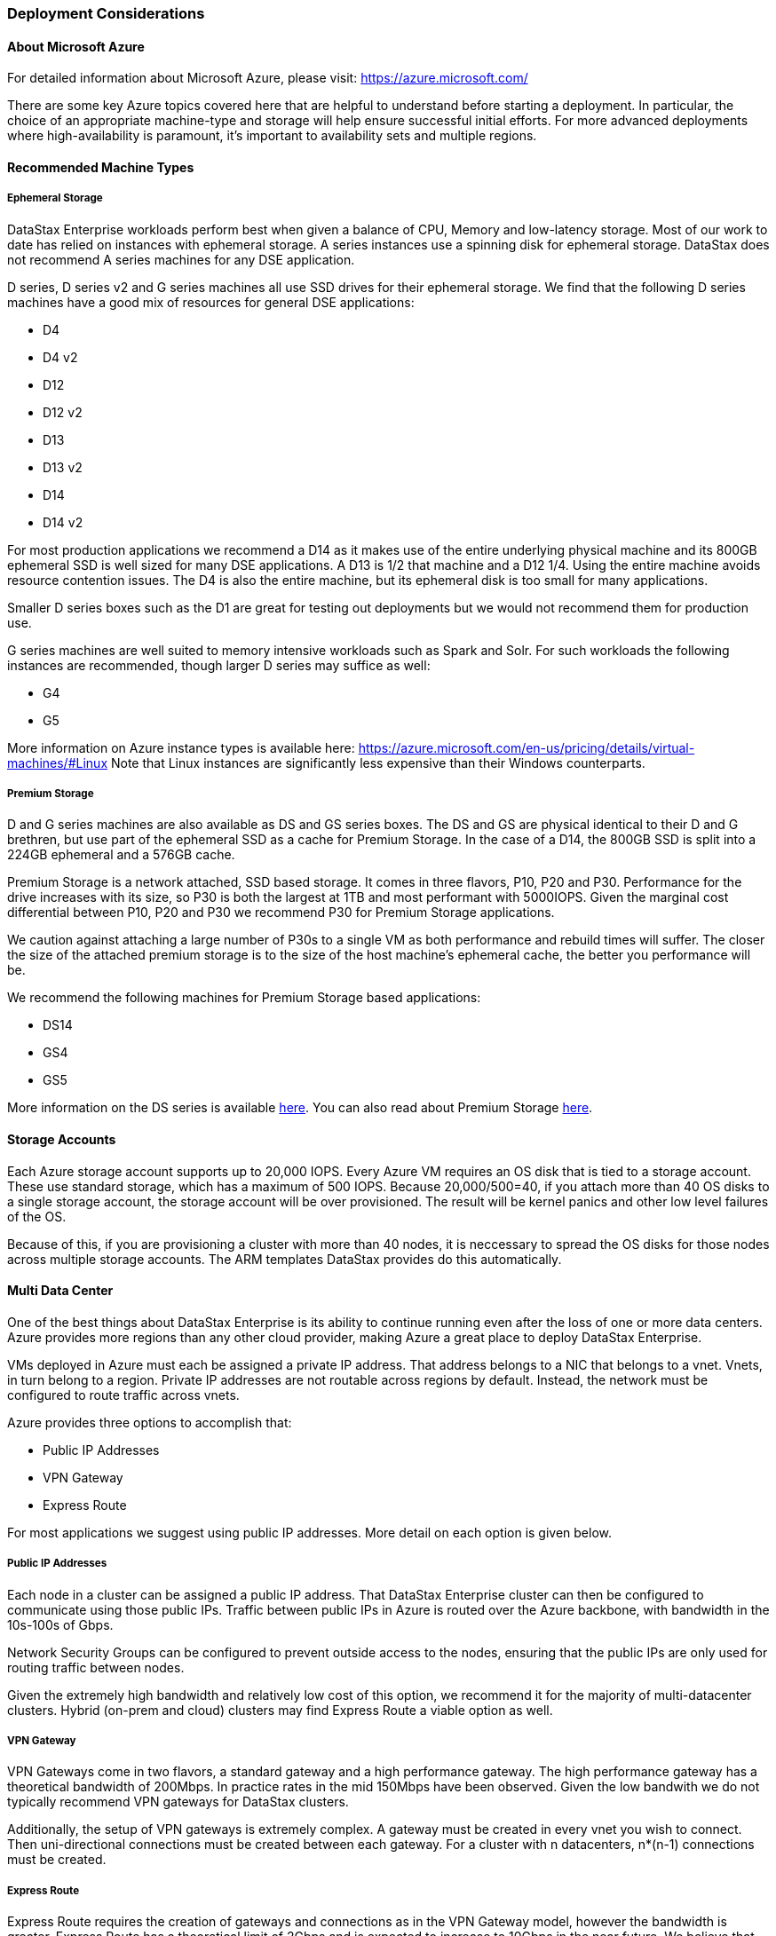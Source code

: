 === Deployment Considerations

==== About Microsoft Azure

For detailed information about Microsoft Azure, please visit: https://azure.microsoft.com/

There are some key Azure topics covered here that are helpful to understand before starting a deployment. In particular, the choice of an appropriate machine-type and storage will help ensure successful initial efforts. For more advanced deployments where high-availability is paramount, it’s important to availability sets and multiple regions.

==== Recommended Machine Types

===== Ephemeral Storage

DataStax Enterprise workloads perform best when given a balance of CPU, Memory and low-latency storage.  Most of our work to date has relied on instances with ephemeral storage.  A series instances use a spinning disk for ephemeral storage.  DataStax does not recommend A series machines for any DSE application.

D series, D series v2 and G series machines all use SSD drives for their ephemeral storage.  We find that the following D series machines have a good mix of resources for general DSE applications:

* D4
* D4 v2
* D12
* D12 v2
* D13
* D13 v2
* D14
* D14 v2

For most production applications we recommend a D14 as it makes use of the entire underlying physical machine and its 800GB ephemeral SSD is well sized for many DSE applications.  A D13 is 1/2 that machine and a D12 1/4.  Using the entire machine avoids resource contention issues.  The D4 is also the entire machine, but its ephemeral disk is too small for many applications.

Smaller D series boxes such as the D1 are great for testing out deployments but we would not recommend them for production use.

G series machines are well suited to memory intensive workloads such as Spark and Solr.  For such workloads the following instances are recommended, though larger D series may suffice as well:

* G4
* G5

More information on Azure instance types is available here: https://azure.microsoft.com/en-us/pricing/details/virtual-machines/#Linux Note that Linux instances are significantly less expensive than their Windows counterparts.

===== Premium Storage

D and G series machines are also available as DS and GS series boxes.  The DS and GS are physical identical to their D and G brethren, but use part of the ephemeral SSD as a cache for Premium Storage.  In the case of a D14, the 800GB SSD is split into a 224GB ephemeral and a 576GB cache.

Premium Storage is a network attached, SSD based storage.  It comes in three flavors, P10, P20 and P30.  Performance for the drive increases with its size, so P30 is both the largest at 1TB and most performant with 5000IOPS.  Given the marginal cost differential between P10, P20 and P30 we recommend P30 for Premium Storage applications.

We caution against attaching a large number of P30s to a single VM as both performance and rebuild times will suffer.  The closer the size of the attached premium storage is to the size of the host machine's ephemeral cache, the better you performance will be.

We recommend the following machines for Premium Storage based applications:

* DS14
* GS4
* GS5

More information on the DS series is available https://azure.microsoft.com/en-us/documentation/articles/virtual-machines-size-specs/#standard-tier-ds-series[here].  You can also read about Premium Storage https://azure.microsoft.com/en-us/documentation/articles/storage-premium-storage-preview-portal/[here].

==== Storage Accounts

Each Azure storage account supports up to 20,000 IOPS.  Every Azure VM requires an OS disk that is tied to a storage account.  These use standard storage, which has a maximum of 500 IOPS.  Because 20,000/500=40, if you attach more than 40 OS disks to a single storage account, the storage account will be over provisioned.  The result will be kernel panics and other low level failures of the OS.

Because of this, if you are provisioning a cluster with more than 40 nodes, it is neccessary to spread the OS disks for those nodes across multiple storage accounts.  The ARM templates DataStax provides do this automatically.

==== Multi Data Center

One of the best things about DataStax Enterprise is its ability to continue running even after the loss of one or more data centers.  Azure provides more regions than any other cloud provider, making Azure a great place to deploy DataStax Enterprise.

VMs deployed in Azure must each be assigned a private IP address. That address belongs to a NIC that belongs to a vnet.  Vnets, in turn belong to a region.  Private IP addresses are not routable across regions by default.  Instead, the network must be configured to route traffic across vnets.

Azure provides three options to accomplish that:

 * Public IP Addresses
 * VPN Gateway
 * Express Route

For most applications we suggest using public IP addresses.  More detail on each option is given below.

===== Public IP Addresses

Each node in a cluster can be assigned a public IP address.  That DataStax Enterprise cluster can then be configured to communicate using those public IPs.  Traffic between public IPs in Azure is routed over the Azure backbone, with bandwidth in the 10s-100s of Gbps.

Network Security Groups can be configured to prevent outside access to the nodes, ensuring that the public IPs are only used for routing traffic between nodes.

Given the extremely high bandwidth and relatively low cost of this option, we recommend it for the majority of multi-datacenter clusters.  Hybrid (on-prem and cloud) clusters may find Express Route a viable option as well.

===== VPN Gateway

VPN Gateways come in two flavors, a standard gateway and a high performance gateway.  The high performance gateway has a theoretical bandwidth of 200Mbps.  In practice rates in the mid 150Mbps have been observed.  Given the low bandwith we do not typically recommend VPN gateways for DataStax clusters.

Additionally, the setup of VPN gateways is extremely complex.  A gateway must be created in every vnet you wish to connect.  Then uni-directional connections must be created between each gateway.  For a cluster with n datacenters, n*(n-1) connections must be created.

===== Express Route

Express Route requires the creation of gateways and connections as in the VPN Gateway model, however the bandwidth is greater.  Express Route has a theoretical limit of 2Gbps and is expected to increase to 10Gbps in the near future.  We believe that bandwidth is sufficient for many DataStax Enterprise use cases.

Express Route requires the user have an Express Route circuit in place as well.  That has a monthly cost in addition to an other Azure charges.

We recommend Express Route for cases where an on-prem datacenter must be connected to Azure.

==== Rack Awareness

In DataStax Enterprise replicas should be placed in different racks to ensure that multiple replicas are not lost due to a hardware failure that is confined to a portion of a physical data center.  On Azure this is typically accomplished by configuring GossipingPropertyFileSnitch.

To configure the snitch, the corresponding Azure resources must be configured.  We recommend configuring an availability set for the VMs in each logical data center you define.  The availability set should have the number of fault domains set to 3 if your number of replicas is 3.  Upgrade domains should be set to 18.

If your number of replicas is 2, then we recommend fault domains equal to 2 and upgrade domains equal to 20.
Azure supports a maximum of 3 fault domains and 20 upgrade domains.  To ensure a sane replica placement strategy, it is advisable to have a number of upgrade domains that is divisible by your number of fault domains.  We recommend the maximum number of upgrade domains within these criteria as that will minimize the number of nodes down at any one time.

You can read more about Azure availability sets https://azure.microsoft.com/en-us/documentation/articles/virtual-machines-manage-availability[here].

With your availability sets created, the next step is to map those to DataStax Enterprise racks.  This can be done by calling the Azure metadata service from each node.  That will return the fault domain and upgrade domain the node belongs to.  That information can then be included in the node's rack configuration file.

We are working on automating this process, but that automation is not yet complete.

==== Cluster Connectivity

The ARM templates currently configure private IPs for every node.  Applications must be deployed within the same vnet as the database to access it.  The cluster can be accessed externally by first sshing into the public IP of the OpsCenter node and then connecting to the private IPs of the cluster nodes by sshing from there.

Public IPs can be assigned to the DataStax Enterprise nodes if access from outside the vent is required.  This is often neccessary if a user wishes to use an application such as DevCenter, Power BI or Tableau with the cluster.


